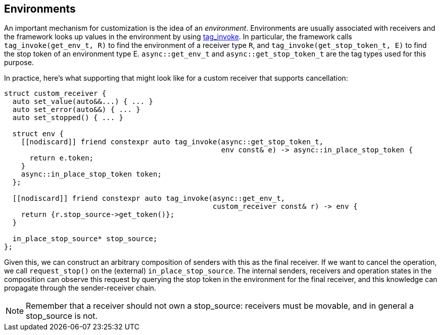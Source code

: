 
== Environments

An important mechanism for customization is the idea of an _environment_.
Environments are usually associated with receivers and the framework looks up
values in the environment by using https://wg21.link/p1895[tag_invoke]. In particular, the
framework calls `tag_invoke(get_env_t, R)` to find the environment of a receiver type
`R`, and `tag_invoke(get_stop_token_t, E)` to find the stop token of an environment
type E. `async::get_env_t` and `async::get_stop_token_t` are the tag types used for this
purpose.

In practice, here's what supporting that might look like for a custom receiver
that supports cancellation:

[source,cpp]
----
struct custom_receiver {
  auto set_value(auto&&...) { ... }
  auto set_error(auto&&) { ... }
  auto set_stopped() { ... }

  struct env {
    [[nodiscard]] friend constexpr auto tag_invoke(async::get_stop_token_t,
                                                   env const& e) -> async::in_place_stop_token {
      return e.token;
    }
    async::in_place_stop_token token;
  };

  [[nodiscard]] friend constexpr auto tag_invoke(async::get_env_t,
                                                 custom_receiver const& r) -> env {
    return {r.stop_source->get_token()};
  }

  in_place_stop_source* stop_source;
};
----

Given this, we can construct an arbitrary composition of senders with this as
the final receiver. If we want to cancel the operation, we call `request_stop()`
on the (external) `in_place_stop_source`. The internal senders, receivers and
operation states in the composition can observe this request by querying the
stop token in the environment for the final receiver, and this knowledge can
propagate through the sender-receiver chain.

NOTE: Remember that a receiver should not own a stop_source: receivers must
be movable, and in general a stop_source is not.
